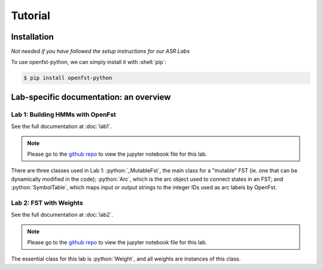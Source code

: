 Tutorial
=====

.. _installation:

Installation
------------

*Not needed if you have followed the setup instructions for our ASR Labs*

.. role:: shell(code)
  :language: shell
  :class: highlight


To use openfst-python, we can simply install it with :shell:`pip`:

.. code-block:: console

   $ pip install openfst-python


Lab-specific documentation: an overview
----------------

Lab 1: Building HMMs with OpenFst
^^^^^^^^^^^^^^^

See the full documentation at :doc:`lab1`.

.. note::
   Please go to the `github repo <https://github.com/ZhaoZeyu1995/asr_labs/blob/master/asr_lab1.ipynb>`_ to view the jupyter notebook file for this lab.


There are three classes used in Lab 1: :python:`_MutableFst`, the main class for a "mutable" FST (ie. one that can be dynamically modified in the code); :python:`Arc`, which is the arc object used to connect states in an FST; and :python:`SymbolTable`, which maps input or output strings to the integer IDs used as arc labels by OpenFst.

.. autosummary::
   openfst_python.pywrapfst.SymbolTable
   openfst_python.pywrapfst._MutableFst
   openfst_python.pywrapfst.Arc


Lab 2: FST with Weights
^^^^^^^^^^^^^^^

See the full documentation at :doc:`lab2`.

.. note::
   Please go to the `github repo <https://github.com/ZhaoZeyu1995/asr_labs/blob/master/asr_lab2.ipynb>`_ to view the jupyter notebook file for this lab.

The essential class for this lab is :python:`Weight`, and all weights are instances of this class.

.. autosummary::
   openfst_python.pywrapfst.Weight







